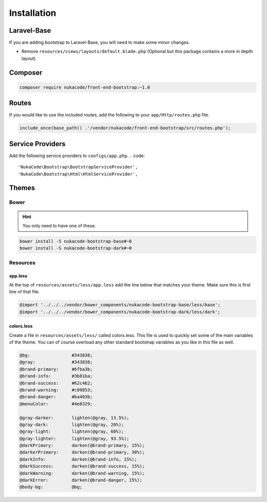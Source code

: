 Installation
====================================

Laravel-Base
------------------------------------
If you are adding bootstrap to Laravel-Base, you will need to make some minor changes.

- Remove ``resources/views/layouts/default.blade.php`` (Optional but this package contains a more in depth layout)

Composer
------------------------------------
.. code::

    composer require nukacode/front-end-bootstrap:~1.0

Routes
------------------------------------
If you would like to use the included routes, add the following to your ``app/Http/routes.php`` file.

.. code::

    include_once(base_path() .'/vendor/nukacode/front-end-bootstrap/src/routes.php');

Service Providers
------------------------------------
Add the following service providers to ``configs/app.php``.
.. code::

     'NukaCode\Bootstrap\BootstrapServiceProvider',
     'NukaCode\Bootstrap\Html\HtmlServiceProvider',

Themes
------------------------------------
Bower
~~~~~~~
.. hint:: You only need to have one of these.

.. code::

    bower install -S nukacode-bootstrap-base#~0
    bower install -S nukacode-bootstrap-dark#~0
Resources
~~~~~~~~~
app.less
^^^^^^^^
At the top of ``resources/assets/less/app.less`` add the line below that matches your theme.  Make sure this is first line of that file.

.. code:: css

    @import '../../../vendor/bower_components/nukacode-bootstrap-base/less/base';
    @import '../../../vendor/bower_components/nukacode-bootstrap-dark/less/dark';

colors.less
^^^^^^^^
Create a file in ``resources/assets/less/`` called colors.less.  This file is used to quickly set some of the main
variables of the theme.  You can of course overload any other standard bootstrap variables as you like in this file as
well.

.. code:: css

    @bg:                #343838;
    @gray:              #343838;
    @brand-primary:     #6fba3b;
    @brand-info:        #3b81ba;
    @brand-success:     #62c462;
    @brand-warning:     #c09853;
    @brand-danger:      #ba403b;
    @menuColor:         #4e8329;

    @gray-darker:       lighten(@gray, 13.5%);
    @gray-dark:         lighten(@gray, 20%);
    @gray-light:        lighten(@gray, 60%);
    @gray-lighter:      lighten(@gray, 93.5%);
    @darkPrimary:       darken(@brand-primary, 15%);
    @darkerPrimary:     darken(@brand-primary, 30%);
    @darkInfo:          darken(@brand-info, 15%);
    @darkSuccess:       darken(@brand-success, 15%);
    @darkWarning:       darken(@brand-warning, 15%);
    @darkError:         darken(@brand-danger, 15%);
    @body-bg:           @bg;